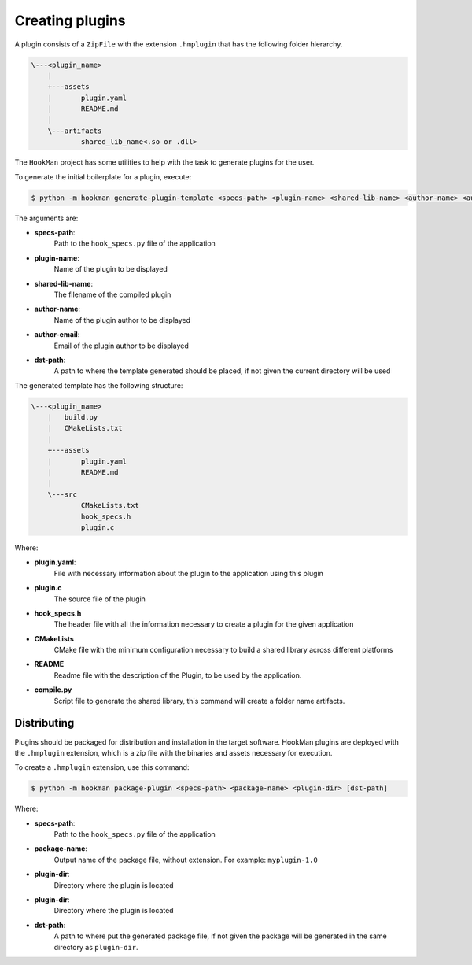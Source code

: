 .. _creating-plugin-section:

Creating plugins
================


A plugin consists of a ``ZipFile`` with the extension ``.hmplugin`` that has the following folder hierarchy.


.. code-block:: Bash

    \---<plugin_name>
        |
        +---assets
        |       plugin.yaml
        |       README.md
        |
        \---artifacts
                shared_lib_name<.so or .dll>


The ``HookMan`` project has some utilities to help with the task to generate plugins for the user.

To generate the initial boilerplate for a plugin, execute:

.. code-block:: bash

    $ python -m hookman generate-plugin-template <specs-path> <plugin-name> <shared-lib-name> <author-name> <author-email> [dst-path]

The arguments are:

- **specs-path**:
    Path to the ``hook_specs.py`` file of the application
- **plugin-name**: 
    Name of the plugin to be displayed
- **shared-lib-name**:
    The filename of the compiled plugin
- **author-name**:
    Name of the plugin author to be displayed
- **author-email**:
    Email of the plugin author to be displayed
- **dst-path**:
    A path to where the template generated should be placed, if not given the current directory will be used


The generated template has the following structure:


.. code-block:: bash

    \---<plugin_name>
        |   build.py
        |   CMakeLists.txt
        |
        +---assets
        |       plugin.yaml
        |       README.md
        |
        \---src
                CMakeLists.txt
                hook_specs.h
                plugin.c


Where:

- **plugin.yaml**:
    File with necessary information about the plugin to the application using this plugin
- **plugin.c**	
    The source file of the plugin
- **hook_specs.h**	
    The header file with all the information necessary to create a plugin for the given application
- **CMakeLists**	
    CMake file with the minimum configuration necessary to build a shared library across different platforms
- **README**	
    Readme file with the description of the Plugin, to be used by the application.
- **compile.py**	
    Script file to generate the shared library, this command will create a folder name artifacts.


Distributing
------------

Plugins should be packaged for distribution and installation in the target software. HookMan plugins are deployed
with the ``.hmplugin`` extension, which is a zip file with the binaries and assets necessary for execution.

To create a ``.hmplugin`` extension, use this command:

.. code-block:: bash

    $ python -m hookman package-plugin <specs-path> <package-name> <plugin-dir> [dst-path]

Where:

- **specs-path**:
    Path to the ``hook_specs.py`` file of the application
- **package-name**:
    Output name of the package file, without extension. For example: ``myplugin-1.0``
- **plugin-dir**:
    Directory where the plugin is located
- **plugin-dir**:
    Directory where the plugin is located
- **dst-path**:
    A path to where put the generated package file, if not given the package will be generated in the same directory
    as ``plugin-dir``.
